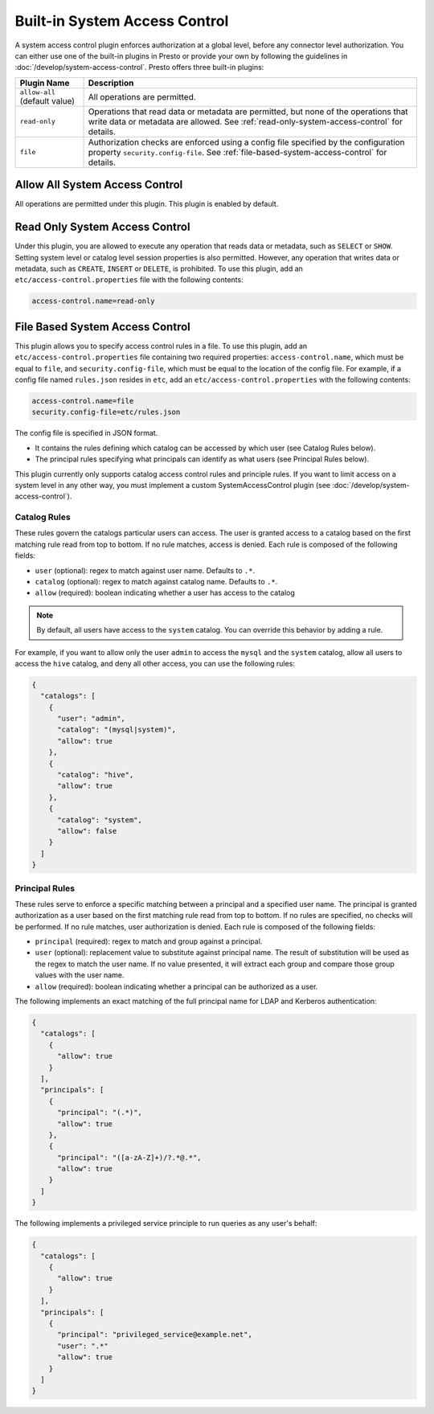 ==============================
Built-in System Access Control
==============================

A system access control plugin enforces authorization at a global level,
before any connector level authorization. You can either use one of the built-in
plugins in Presto or provide your own by following the guidelines in
:doc:`/develop/system-access-control`. Presto offers three built-in plugins:

================================================== ============================================================
Plugin Name                                        Description
================================================== ============================================================
``allow-all`` (default value)                      All operations are permitted.

``read-only``                                      Operations that read data or metadata are permitted, but
                                                   none of the operations that write data or metadata are
                                                   allowed. See :ref:`read-only-system-access-control` for
                                                   details.

``file``                                           Authorization checks are enforced using a config file
                                                   specified by the configuration property ``security.config-file``.
                                                   See :ref:`file-based-system-access-control` for details.
================================================== ============================================================

Allow All System Access Control
===============================

All operations are permitted under this plugin. This plugin is enabled by default.

.. _read-only-system-access-control:

Read Only System Access Control
===============================

Under this plugin, you are allowed to execute any operation that reads data or
metadata, such as ``SELECT`` or ``SHOW``. Setting system level or catalog level
session properties is also permitted. However, any operation that writes data or
metadata, such as ``CREATE``, ``INSERT`` or ``DELETE``, is prohibited.
To use this plugin, add an ``etc/access-control.properties``
file with the following contents:

.. code-block:: none

   access-control.name=read-only

.. _file-based-system-access-control:

File Based System Access Control
================================

This plugin allows you to specify access control rules in a file. To use this
plugin, add an ``etc/access-control.properties`` file containing two required
properties: ``access-control.name``, which must be equal to ``file``, and
``security.config-file``, which must be equal to the location of the config file.
For example, if a config file named ``rules.json``
resides in ``etc``, add an ``etc/access-control.properties`` with the following
contents:

.. code-block:: none

   access-control.name=file
   security.config-file=etc/rules.json

The config file is specified in JSON format.

* It contains the rules defining which catalog can be accessed by which user (see Catalog Rules below).
* The principal rules specifying what principals can identify as what users (see Principal Rules below).

This plugin currently only supports catalog access control rules and principle
rules. If you want to limit access on a system level in any other way, you
must implement a custom SystemAccessControl plugin
(see :doc:`/develop/system-access-control`).

Catalog Rules
-------------

These rules govern the catalogs particular users can access. The user is
granted access to a catalog based on the first matching rule read from top to
bottom. If no rule matches, access is denied. Each rule is composed of the
following fields:

* ``user`` (optional): regex to match against user name. Defaults to ``.*``.
* ``catalog`` (optional): regex to match against catalog name. Defaults to ``.*``.
* ``allow`` (required): boolean indicating whether a user has access to the catalog

.. note::

    By default, all users have access to the ``system`` catalog. You can
    override this behavior by adding a rule.

For example, if you want to allow only the user ``admin`` to access the
``mysql`` and the ``system`` catalog, allow all users to access the ``hive``
catalog, and deny all other access, you can use the following rules:

.. code-block:: json

    {
      "catalogs": [
        {
          "user": "admin",
          "catalog": "(mysql|system)",
          "allow": true
        },
        {
          "catalog": "hive",
          "allow": true
        },
        {
          "catalog": "system",
          "allow": false
        }
      ]
    }

Principal Rules
---------------

These rules serve to enforce a specific matching between a principal and a
specified user name. The principal is granted authorization as a user based
on the first matching rule read from top to bottom. If no rules are specified,
no checks will be performed. If no rule matches, user authorization is denied.
Each rule is composed of the following fields:

* ``principal`` (required): regex to match and group against a principal.
* ``user`` (optional): replacement value to substitute against principal name.
  The result of substitution will be used as the regex to match the user name.
  If no value presented, it will extract each group and compare those group values
  with the user name.
* ``allow`` (required): boolean indicating whether a principal can be authorized
  as a user.

The following implements an exact matching of the full principal name for LDAP
and Kerberos authentication:

.. code-block:: json

    {
      "catalogs": [
        {
          "allow": true
        }
      ],
      "principals": [
        {
          "principal": "(.*)",
          "allow": true
        },
        {
          "principal": "([a-zA-Z]+)/?.*@.*",
          "allow": true
        }
      ]
    }

The following implements a privileged service principle to run queries as any
user's behalf:

.. code-block:: json

    {
      "catalogs": [
        {
          "allow": true
        }
      ],
      "principals": [
        {
          "principal": "privileged_service@example.net",
          "user": ".*"
          "allow": true
        }
      ]
    }
